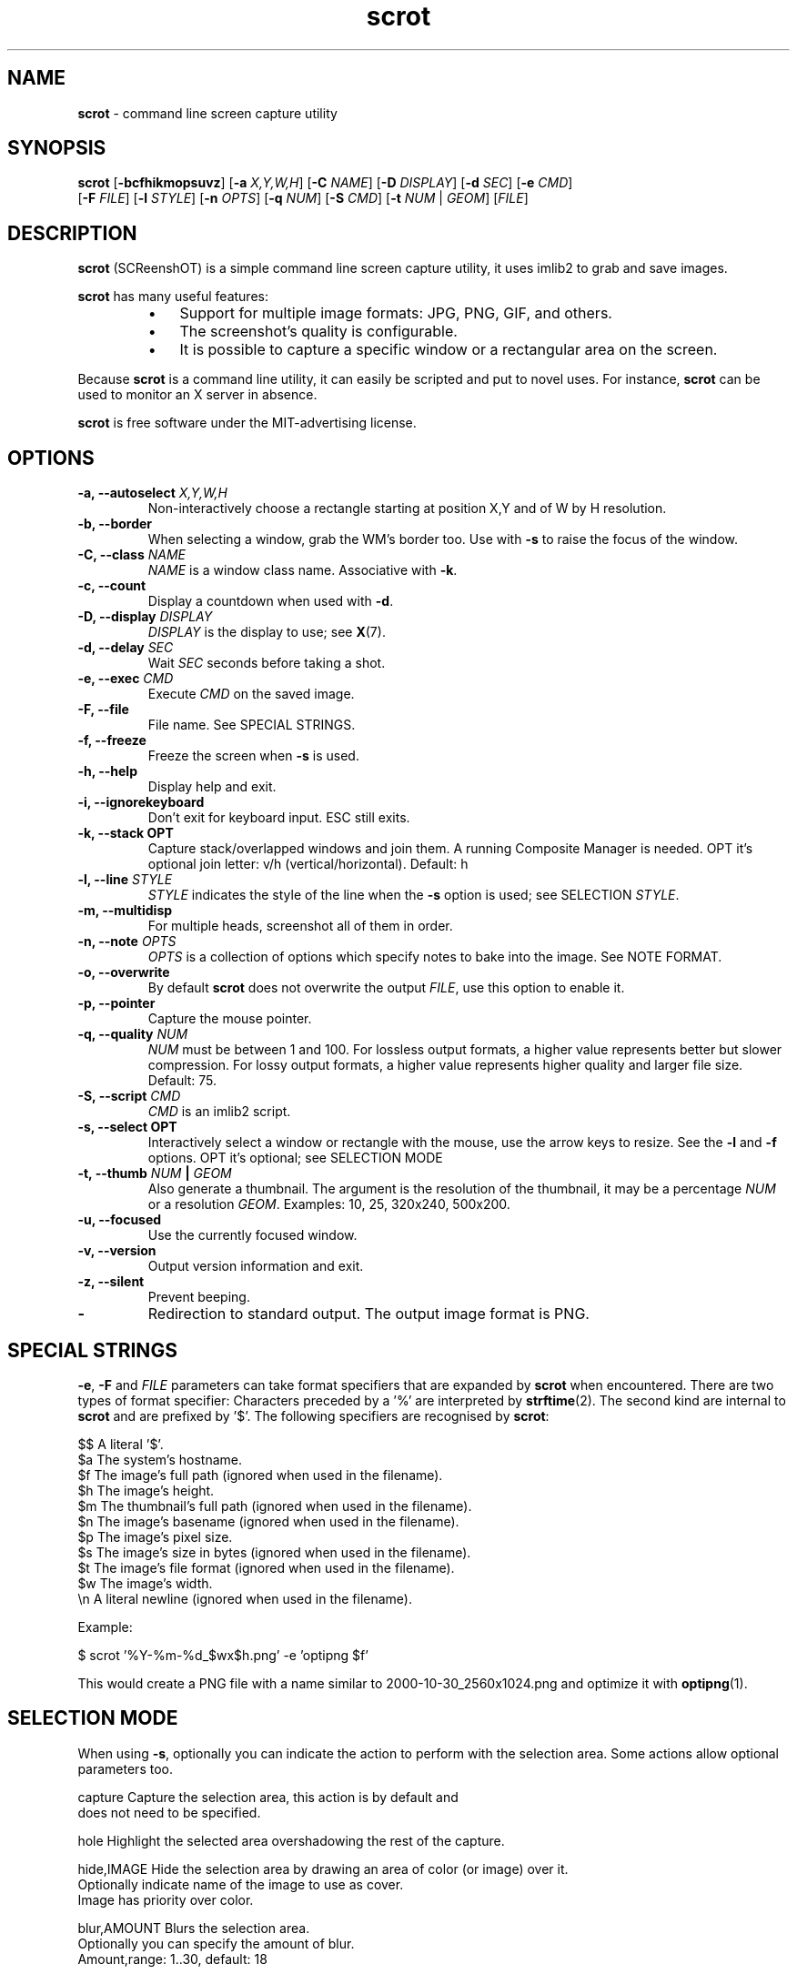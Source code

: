.\" Text automatically generated by txt2man
.TH scrot 1 "09 Nov 2021" "scrot-1.7" "command line screen capture utility"
.SH NAME
\fBscrot \fP- command line screen capture utility
\fB
.SH SYNOPSIS
.nf
.fam C
\fBscrot\fP [\fB-bcfhikmopsuvz\fP] [\fB-a\fP \fIX,Y,W,H\fP] [\fB-C\fP \fINAME\fP] [\fB-D\fP \fIDISPLAY\fP] [\fB-d\fP \fISEC\fP] [\fB-e\fP \fICMD\fP]
      [\fB-F\fP \fIFILE\fP] [\fB-l\fP \fISTYLE\fP] [\fB-n\fP \fIOPTS\fP] [\fB-q\fP \fINUM\fP] [\fB-S\fP \fICMD\fP] [\fB-t\fP \fINUM\fP | \fIGEOM\fP] [\fIFILE\fP]

.fam T
.fi
.fam T
.fi
.SH DESCRIPTION
\fBscrot\fP (SCReenshOT) is a simple command line screen capture utility, it uses
imlib2 to grab and save images.
.PP
\fBscrot\fP has many useful features:
.RS
.IP \(bu 3
Support for multiple image formats: JPG, PNG, GIF, and others.
.IP \(bu 3
The screenshot's quality is configurable.
.IP \(bu 3
It is possible to capture a specific window or a rectangular area on the
screen.
.RE
.PP
Because \fBscrot\fP is a command line utility, it can easily be scripted and put to
novel uses. For instance, \fBscrot\fP can be used to monitor an X server in absence.
.PP
\fBscrot\fP is free software under the MIT-advertising license.
.SH OPTIONS
.TP
.B
\fB-a\fP, \fB--autoselect\fP \fIX,Y,W,H\fP
Non-interactively choose a rectangle starting at
position X,Y and of W by H resolution.
.TP
.B
\fB-b\fP, \fB--border\fP
When selecting a window, grab the WM's border too.
Use with \fB-s\fP to raise the focus of the window.
.TP
.B
\fB-C\fP, \fB--class\fP \fINAME\fP
\fINAME\fP is a window class name. Associative with \fB-k\fP.
.TP
.B
\fB-c\fP, \fB--count\fP
Display a countdown when used with \fB-d\fP.
.TP
.B
\fB-D\fP, \fB--display\fP \fIDISPLAY\fP
\fIDISPLAY\fP is the display to use; see \fBX\fP(7).
.TP
.B
\fB-d\fP, \fB--delay\fP \fISEC\fP
Wait \fISEC\fP seconds before taking a shot.
.TP
.B
\fB-e\fP, \fB--exec\fP \fICMD\fP
Execute \fICMD\fP on the saved image.
.TP
.B
\fB-F\fP, \fB--file\fP
File name. See SPECIAL STRINGS.
.TP
.B
\fB-f\fP, \fB--freeze\fP
Freeze the screen when \fB-s\fP is used.
.TP
.B
\fB-h\fP, \fB--help\fP
Display help and exit.
.TP
.B
\fB-i\fP, \fB--ignorekeyboard\fP
Don't exit for keyboard input. ESC still exits.
.TP
.B
\fB-k\fP, \fB--stack\fP OPT
Capture stack/overlapped windows and join them. A
running Composite Manager is needed. OPT it's optional
join letter: v/h (vertical/horizontal). Default: h
.TP
.B
\fB-l\fP, \fB--line\fP \fISTYLE\fP
\fISTYLE\fP indicates the style of the line when the \fB-s\fP
option is used; see SELECTION \fISTYLE\fP.
.TP
.B
\fB-m\fP, \fB--multidisp\fP
For multiple heads, screenshot all of them in order.
.TP
.B
\fB-n\fP, \fB--note\fP \fIOPTS\fP
\fIOPTS\fP is a collection of options which specify notes
to bake into the image. See NOTE FORMAT.
.TP
.B
\fB-o\fP, \fB--overwrite\fP
By default \fBscrot\fP does not overwrite the output
\fIFILE\fP, use this option to enable it.
.TP
.B
\fB-p\fP, \fB--pointer\fP
Capture the mouse pointer.
.TP
.B
\fB-q\fP, \fB--quality\fP \fINUM\fP
\fINUM\fP must be between 1 and 100. For lossless output
formats, a higher value represents better but slower
compression. For lossy output formats, a higher
value represents higher quality and larger
file size. Default: 75.
.TP
.B
\fB-S\fP, \fB--script\fP \fICMD\fP
\fICMD\fP is an imlib2 script.
.TP
.B
\fB-s\fP, \fB--select\fP OPT
Interactively select a window or rectangle with the
mouse, use the arrow keys to resize. See the \fB-l\fP and
\fB-f\fP options. OPT it's optional; see SELECTION MODE
.TP
.B
\fB-t\fP, \fB--thumb\fP \fINUM\fP | \fIGEOM\fP
Also generate a thumbnail. The argument is the
resolution of the thumbnail, it may be a percentage
\fINUM\fP or a resolution \fIGEOM\fP. Examples: 10, 25, 320x240,
500x200.
.TP
.B
\fB-u\fP, \fB--focused\fP
Use the currently focused window.
.TP
.B
\fB-v\fP, \fB--version\fP
Output version information and exit.
.TP
.B
\fB-z\fP, \fB--silent\fP
Prevent beeping.
.TP
.B
-
Redirection to standard output. The output image
format is PNG.
.SH SPECIAL STRINGS
\fB-e\fP, \fB-F\fP and \fIFILE\fP parameters can take format specifiers that are expanded
by \fBscrot\fP when encountered. There are two types of format specifier:
Characters preceded by a '%' are interpreted by \fBstrftime\fP(2). The second kind
are internal to \fBscrot\fP and are prefixed by '$'. The following specifiers are
recognised by \fBscrot\fP:
.PP
.nf
.fam C
    $$   A literal '$'.
    $a   The system's hostname.
    $f   The image's full path (ignored when used in the filename).
    $h   The image's height.
    $m   The thumbnail's full path (ignored when used in the filename).
    $n   The image's basename (ignored when used in the filename).
    $p   The image's pixel size.
    $s   The image's size in bytes (ignored when used in the filename).
    $t   The image's file format (ignored when used in the filename).
    $w   The image's width.
    \\n   A literal newline (ignored when used in the filename).

.fam T
.fi
Example:
.PP
.nf
.fam C
    $ scrot '%Y-%m-%d_$wx$h.png' -e 'optipng $f'

.fam T
.fi
This would create a PNG file with a name similar to 2000-10-30_2560x1024.png
and optimize it with \fBoptipng\fP(1).
.SH SELECTION MODE
When using \fB-s\fP, optionally you can indicate the action to perform with the selection area.
Some actions allow optional parameters too.
.PP
.nf
.fam C
    capture             Capture the selection area, this action is by default and
                        does not need to be specified.

    hole                Highlight the selected area overshadowing the rest of the capture.

    hide,IMAGE          Hide the selection area by drawing an area of color (or image) over it.
                        Optionally indicate name of the image to use as cover.
                        Image has priority over color.

    blur,AMOUNT         Blurs the selection area.
                        Optionally you can specify the amount of blur.
                        Amount,range: 1..30,  default: 18

.fam T
.fi
In modes 'hole' and 'hide' the color of the area is indicated by 'color' property of the
line style and the opacity of the color (or image) is indicated by property 'opacity', SELECTION \fISTYLE\fP
.PP
If the 'hide' mode uses an image that does not have an alpha channel, the opacity parameter
will be ignored and it will be drawn fully opaque.
.PP
Examples:
.PP
.nf
.fam C
    $ scrot --select=hide
    $ scrot -shole --line color="Dark Salmon",opacity=200
    $ scrot -sblur,10
    $ scrot -shide,stamp.png --line opacity=120

.fam T
.fi
.SH SELECTION STYLE
When using \fB-s\fP, you can indicate the style of the line with \fB-l\fP.
.PP
\fB-l\fP takes a comma-separated list of specifiers as argument:
.PP
.nf
.fam C
    style=STYLE     STYLE is either "solid" or "dash" without quotes.

    width=NUM       NUM is a pixel count between 1 and 8 inclusive.

    color="COLOR"   Color is a hexadecimal HTML color code or the name of
                    a color. HTML color codes are composed of a pound
                    sign '#' followed by a sequence of 3 2-digit
                    hexadecimal numbers which represent red, green, and
                    blue respectively. Examples: #FF0000 (red), #E0FFFF
                    (light cyan), #000000 (black).

    opacity=NUM     NUM is between 0 and 255 inclusive. 255 means
                    100% opaque, 0 means 100% transparent. For the
                    opacity of the line this is only effective if a
                    Composite Manager is running.

    mode=MODE       MODE is either "edge" or "classic" without quotes.
                    edge is the new selection, classic uses the old one.
                    "edge" ignores the style specifier and the -f flag,
                    "classic" ignores the opacity specifier.

.fam T
.fi
Without the \fB-l\fP option, a default style is used:
.PP
.nf
.fam C
    mode=classic,style=solid,width=1,opacity=100

.fam T
.fi
Example:
.PP
.nf
.fam C
    $ scrot -l style=dash,width=3,color="red" -s

.fam T
.fi
.SH NOTE FORMAT
The \fB-n\fP option's argument is more arguments:
.PP
.nf
.fam C
    -f  'FontName/size'
    -t  'text'
    -x  position (optional)
    -y  position (optional)
    -c  color(RGBA, range 0..255) (optional)
    -a  angle (optional)

.fam T
.fi
Example:
.PP
.nf
.fam C
    $ scrot -n "-f '/usr/share/fonts/TTF/DroidSans-Bold/40' -x 10
            -y 20 -c 255,0,0,255 -t 'Hi'"

.fam T
.fi
.SH AUTHOR
\fBscrot\fP was originally developed by Tom Gilbert.
.PP
Currently, source code is maintained by volunteers. Newer versions
are available at https://github.com/resurrecting-open-source-projects/\fBscrot\fP
